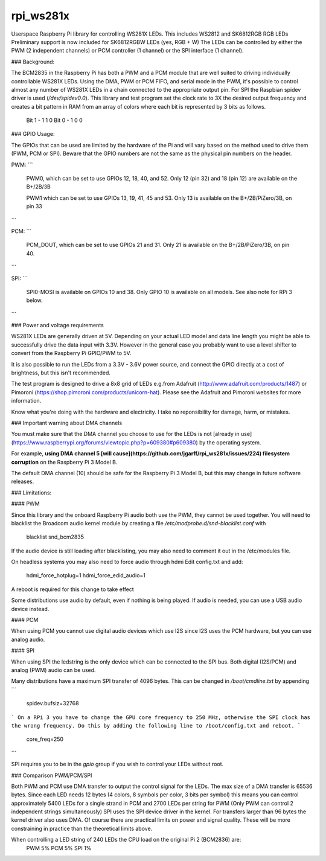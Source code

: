 rpi_ws281x
==========

Userspace Raspberry Pi library for controlling WS281X LEDs.
This includes WS2812 and SK6812RGB RGB LEDs
Preliminary support is now included for SK6812RGBW LEDs (yes, RGB + W)
The LEDs can be controlled by either the PWM (2 independent channels)
or PCM controller (1 channel) or the SPI interface (1 channel).

### Background:

The BCM2835 in the Raspberry Pi has both a PWM and a PCM module that
are well suited to driving individually controllable WS281X LEDs.
Using the DMA, PWM or PCM FIFO, and serial mode in the PWM, it's
possible to control almost any number of WS281X LEDs in a chain connected
to the appropriate output pin.
For SPI the Raspbian spidev driver is used (`/dev/spidev0.0`).
This library and test program set the clock rate to 3X the desired output
frequency and creates a bit pattern in RAM from an array of colors where
each bit is represented by 3 bits as follows.

    Bit 1 - 1 1 0
    Bit 0 - 1 0 0


### GPIO Usage:

The GPIOs that can be used are limited by the hardware of the Pi and will
vary based on the method used to drive them (PWM, PCM or SPI).
Beware that the GPIO numbers are not the same as the physical pin numbers
on the header.

PWM:
```
        PWM0, which can be set to use GPIOs 12, 18, 40, and 52.
        Only 12 (pin 32) and 18 (pin 12) are available on the B+/2B/3B

        PWM1 which can be set to use GPIOs 13, 19, 41, 45 and 53.
        Only 13 is available on the B+/2B/PiZero/3B, on pin 33
```

PCM:
```
        PCM_DOUT, which can be set to use GPIOs 21 and 31.
        Only 21 is available on the B+/2B/PiZero/3B, on pin 40.
```

SPI:
```
        SPI0-MOSI is available on GPIOs 10 and 38.
        Only GPIO 10 is available on all models.
        See also note for RPi 3 below.
```


### Power and voltage requirements

WS281X LEDs are generally driven at 5V. Depending on your actual
LED model and data line length you might be able to successfully drive
the data input with 3.3V. However in the general case you probably
want to use a level shifter to convert from the Raspberry Pi GPIO/PWM to 5V.

It is also possible to run the LEDs from a 3.3V - 3.6V power source, and
connect the GPIO directly at a cost of brightness, but this isn't
recommended.

The test program is designed to drive a 8x8 grid of LEDs e.g.from
Adafruit (http://www.adafruit.com/products/1487) or Pimoroni
(https://shop.pimoroni.com/products/unicorn-hat).
Please see the Adafruit and Pimoroni websites for more information.

Know what you're doing with the hardware and electricity.  I take no
reponsibility for damage, harm, or mistakes.


### Important warning about DMA channels

You must make sure that the DMA channel you choose to use for the LEDs is not [already in use](https://www.raspberrypi.org/forums/viewtopic.php?p=609380#p609380) by the operating system.

For example, **using DMA channel 5 [will cause](https://github.com/jgarff/rpi_ws281x/issues/224) filesystem corruption** on the Raspberry Pi 3 Model B.

The default DMA channel (10) should be safe for the Raspberry Pi 3 Model B, but this may change in future software releases.

### Limitations:

#### PWM

Since this library and the onboard Raspberry Pi audio
both use the PWM, they cannot be used together.  You will need to
blacklist the Broadcom audio kernel module by creating a file
`/etc/modprobe.d/snd-blacklist.conf` with

    blacklist snd_bcm2835

If the audio device is still loading after blacklisting, you may also
need to comment it out in the /etc/modules file.

On headless systems you may also need to force audio through hdmi
Edit config.txt and add:

    hdmi_force_hotplug=1
    hdmi_force_edid_audio=1

A reboot is required for this change to take effect

Some distributions use audio by default, even if nothing is being played.
If audio is needed, you can use a USB audio device instead.

#### PCM

When using PCM you cannot use digital audio devices which use I2S since I2S
uses the PCM hardware, but you can use analog audio.

#### SPI

When using SPI the ledstring is the only device which can be connected to
the SPI bus. Both digital (I2S/PCM) and analog (PWM) audio can be used.

Many distributions have a maximum SPI transfer of 4096 bytes. This can be
changed in `/boot/cmdline.txt` by appending
```
    spidev.bufsiz=32768
```
On a RPi 3 you have to change the GPU core frequency to 250 MHz, otherwise
the SPI clock has the wrong frequency.
Do this by adding the following line to /boot/config.txt and reboot.
```
    core_freq=250
```

SPI requires you to be in the `gpio` group if you wish to control your LEDs
without root.

### Comparison PWM/PCM/SPI

Both PWM and PCM use DMA transfer to output the control signal for the LEDs.
The max size of a DMA transfer is 65536 bytes. Since each LED needs 12 bytes
(4 colors, 8 symbols per color, 3 bits per symbol) this means you can
control approximately 5400 LEDs for a single strand in PCM and 2700 LEDs per string
for PWM (Only PWM can control 2 independent strings simultaneously)
SPI uses the SPI device driver in the kernel. For transfers larger than
96 bytes the kernel driver also uses DMA.
Of course there are practical limits on power and signal quality. These will
be more constraining in practice than the theoretical limits above.

When controlling a LED string of 240 LEDs the CPU load on the original Pi 2 (BCM2836) are:
  PWM  5%
  PCM  5%
  SPI  1%

